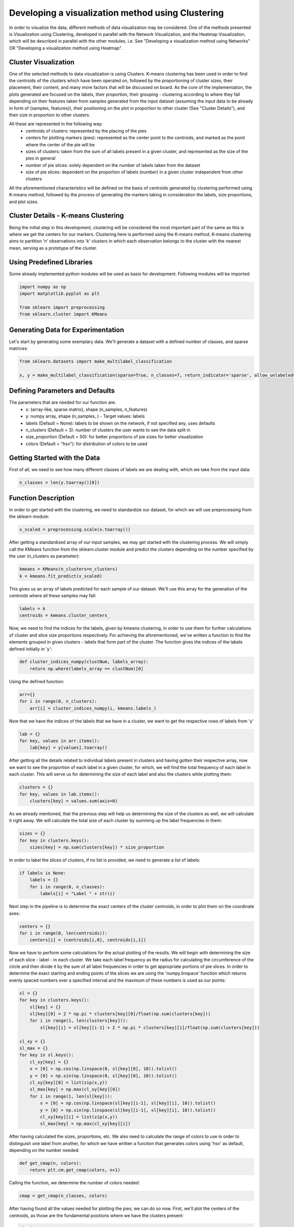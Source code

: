 .. _visualize_cluster_pie:

Developing a visualization method using Clustering
==================================================

In order to visualize the data, different methods of data visualization may be considered. One of the methods presented is
Visualization using Clustering, developed in parallel with the Network Visualization, and the Heatmap Visualization, which will be described
in parallel with the other modules, i.e. See "Developing a visualization method using Networks" OR "Developing a visualization method using Heatmap".

Cluster Visualization
---------------------

One of the selected methods to data visualization is using Clusters. K-means clustering has been used in order to find the centroids of the clusters
which have been operated on, followed by the proportioning of cluster sizes, their placement, their content, and many more factors that will be
discussed on board.
As the core of the implementation, the plots generated are focused on the labels, their proportion, their grouping - clustering according to where
they fall depending on their features taken from samples generated from the input dataset (assuming the input data to be already in form of {samples, features}),
their positioning on the plot in proportion to other cluster (See "Cluster Details"), and their size in proportion to other clusters.

All these are represented in the following way:
    * centroids of clusters: represented by the placing of the pies
    * centers for plotting markers (pies): represented as the center point to the centroids, and marked as the point where the center of the pie will be
    * sizes of clusters: taken from the sum of all labels present in a given cluster, and represented as the size of the pies in general
    * number of pie slices: solely dependent on the number of labels taken from the dataset
    * size of pie slices: dependent on the proportion of labels (number) in a given cluster independent from other clusters

All the aforementioned characteristics will be defined on the basis of centroids generated by clustering performed using K-means method, followed
by the process of generating the markers taking in consideration the labels, size proportions, and plot sizes.

Cluster Details - K-means Clustering
------------------------------------

Being the initial step in this development, clustering will be considered the most important part of the same as this is where we get the centers
for our markers.
Clustering here is performed using the K-means method. K-means clustering aims to partition 'n' observations into 'k' clusters in which each observation
belongs to the cluster with the nearest mean, serving as a prototype of the cluster.

Using Predefined Libraries
--------------------------

Some already implemented python modules will be used as basis for development. Following modules will be imported:

.. code-block:: python

    import numpy as np
    import matplotlib.pyplot as plt

    from sklearn import preprocessing
    from sklearn.cluster import KMeans

Generating Data for Experimentation
-----------------------------------

Let's start by generating some exemplary data. We'll generate a dataset with a defined number of classes, and sparse matrices:

.. code-block:: python

    from sklearn.datasets import make_multilabel_classification

    x, y = make_multilabel_classification(sparse=True, n_classes=7, return_indicator='sparse', allow_unlabeled=False)


Defining Parameters and Defaults
--------------------------------

The parameters that are needed for our function are:
    * x: {array-like, sparse matrix}, shape (n_samples, n_features)
    * y: numpy array, shape (n_samples, ) - Target values: labels
    * labels (Default = None): labels to be shown on the network, if not specified any, uses defaults
    * n_clusters (Default = 3): number of clusters the user wants to see the data split in
    * size_proportion (Default = 50): for better proportions of pie sizes for better visualization
    * colors (Default = "hsv"): for distribution of colors to be used

Getting Started with the Data
-----------------------------

First of all, we need to see how many different classes of labels we are dealing with, which we take from the input data:

.. code-block:: python

    n_classes = len(y.toarray()[0])

Function Description
--------------------

In order to get started with the clustering, we need to standardize our dataset, for which we will use preprocessing from the sklearn module:

.. code-block:: python

    x_scaled = preprocessing.scale(x.toarray())

After getting a standardized array of our input samples, we may get started with the clustering process. We will simply call the KMeans function
from the sklearn.cluster module and predict the clusters depending on the number specified by the user (n_clusters as parameter):

.. code-block:: python

    kmeans = KMeans(n_clusters=n_clusters)
    k = kmeans.fit_predict(x_scaled)

This gives us an array of labels predicted for each sample of our dataset. We'll use this array for the generation of the centroids where all these
samples may fall:

.. code-block:: python

    labels = k
    centroids = kmeans.cluster_centers_

Now, we need to find the indices for the labels, given by kmeans clustering, in order to use them for further calculations of cluster and slice
size proportions respectively. For achieving the aforementioned, we've written a function to find the elements grouped in given clusters - labels
that form part of the cluster. The function gives the indices of the labels defined initially in 'y':

.. code-block:: python

    def cluster_indices_numpy(clustNum, labels_array):
        return np.where(labels_array == clustNum)[0]

Using the defined function:

.. code-block:: python

    arr={}
    for i in range(0, n_clusters):
        arr[i] = cluster_indices_numpy(i, kmeans.labels_)

Now that we have the indices of the labels that we have in a cluster, we want to get the respective rows of labels from 'y'

.. code-block:: python

    lab = {}
    for key, values in arr.items():
        lab[key] = y[values].toarray()

After getting all the details related to individual labels present in clusters and having gotten their respective array, now
we want to see the proportion of each label in a given cluster, for which, we will find the total frequency of each label in
each cluster. This will serve us for determining the size of each label and also the clusters while plotting them:

.. code-block:: python

    clusters = {}
    for key, values in lab.items():
        clusters[key] = values.sum(axis=0)

As we already mentioned, that the previous step will help us determining the size of the clusters as well, we will calculate it
right away. We will calculate the total size of each cluster by summing up the label frequencies in them:

.. code-block:: python

    sizes = {}
    for key in clusters.keys():
        sizes[key] = np.sum(clusters[key]) * size_proportion

In order to label the slices of clusters, if no list is provided, we need to generate a list of labels:

.. code-block:: python

    if labels is None:
        labels = {}
        for i in range(0, n_classes):
            labels[i] = "Label " + str(i)

Next step in the pipeline is to determine the exact centers of the cluster centroids, in order to plot them
on the coordinate axes:

.. code-block:: python

    centers = {}
    for i in range(0, len(centroids)):
        centers[i] = (centroids[i,0], centroids[i,1])

Now we have to perform some calculations for the actual plotting of the results. We will begin with determining the size of each slice - label - in each cluster.
We take each label frequency as the radius for calculating the circumference of the circle and then divide it by the sum of all label frequencies in order to get
appropriate portions of pie slices. In order to determine the exact starting and ending points of the slices we are using the 'numpy.linspace' function which returns
evenly spaced numbers over a specified interval and the maximum of these numbers is used as our points:

.. code-block:: python

    sl = {}
    for key in clusters.keys():
        sl[key] = {}
        sl[key][0] = 2 * np.pi * clusters[key][0]/float(np.sum(clusters[key]))
        for i in range(1, len(clusters[key])):
            sl[key][i] = sl[key][i-1] + 2 * np.pi * clusters[key][i]/float(np.sum(clusters[key]))

    cl_xy = {}
    sl_max = {}
    for key in sl.keys():
        cl_xy[key] = {}
        x = [0] + np.cos(np.linspace(0, sl[key][0], 10)).tolist()
        y = [0] + np.sin(np.linspace(0, sl[key][0], 10)).tolist()
        cl_xy[key][0] = list(zip(x,y))
        sl_max[key] = np.max(cl_xy[key][0])
        for i in range(1, len(sl[key])):
            x = [0] + np.cos(np.linspace(sl[key][i-1], sl[key][i], 10)).tolist()
            y = [0] + np.sin(np.linspace(sl[key][i-1], sl[key][i], 10)).tolist()
            cl_xy[key][i] = list(zip(x,y))
            sl_max[key] = np.max(cl_xy[key][i])

After having calculated the sizes, proportions, etc. We also need to calculate the range of colors to use in order to distinguish one label from another, for
which we have written a function that generates colors using 'hsv' as default, depending on the number needed:

.. code-block:: python

    def get_cmap(n, colors):
        return plt.cm.get_cmap(colors, n+1)

Calling the function, we determine the number of colors needed:

.. code-block:: python

    cmap = get_cmap(n_classes, colors)

After having found all the values needed for plotting the pies, we can do so now. First, we'll plot the centers of the centroids, as those are the fundamental
positions where we have the clusters present:

.. code-block:: python

    plt.figure()
    for key in centers:
        plt.scatter(centers[key][0], centers[key][1], marker="x", color='r')

And now we plot the rest:

.. code-block:: python

    fig, ax = plt.subplots()
    for key in cl_xy.keys():
        for i in cl_xy[key]:
            ax.scatter(centers[key][0], centers[key][1], marker=(cl_xy[key][i], 0), s=sl_max[key] ** 2 * sizes[key], c=cmap(i))
    ax.legend()
    plt.show()

We can notice in the parameters of scatter(), the specifications of the characteristics that we had considered to be our representation essentials:
    * centroids of clusters: represented as the whole pie marker
    * centers for plotting pie markers: taken from the central points of the centroids as coordinate values
    * sizes of clusters: taken from the sum of all labels present in a given cluster
    * number of pie slices: solely dependent on the number of labels taken from the dataset
    * size of pie slices: calculated basing on the frequency of labels in each cluster
